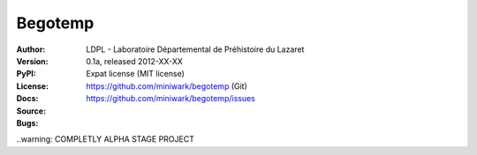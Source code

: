 Begotemp
********
:Author: LDPL - Laboratoire Départemental de Préhistoire du Lazaret
:Version: 0.1a, released 2012-XX-XX
:PyPI:
:License: Expat license (MIT license)
:Docs:
:Source: https://github.com/miniwark/begotemp (Git)
:Bugs: https://github.com/miniwark/begotemp/issues


..warning: COMPLETLY ALPHA STAGE PROJECT
